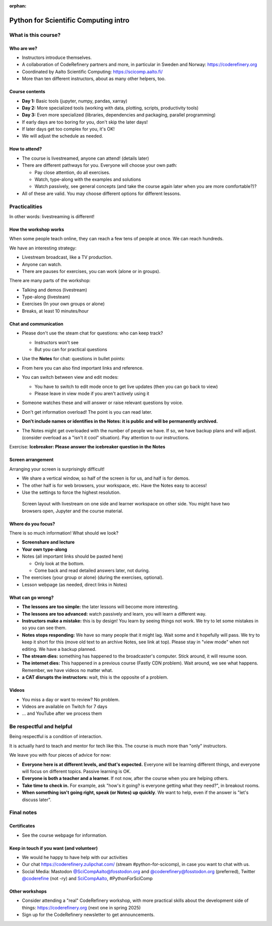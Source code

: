:orphan:

..
   This is the initial intro of the python-for-scicomp course

Python for Scientific Computing intro
=====================================



What is this course?
--------------------


Who are we?
~~~~~~~~~~~

* Instructors introduce themselves.
* A collaboration of CodeRefinery partners and more, in particular in
  Sweden and Norway: https://coderefinery.org
* Coordinated by Aalto Scientific Computing: https://scicomp.aalto.fi/
* More than ten different instructors, about as many other helpers, too.


Course contents
~~~~~~~~~~~~~~~

* **Day 1:** Basic tools (jupyter, numpy, pandas, xarray)

* **Day 2:** More specialized tools (working with data, plotting, scripts,
  productivity tools)

* **Day 3:** Even more specialized (libraries, dependencies and
  packaging, parallel programming)

* If early days are too boring for you, don't skip the later days!

* If later days get too complex for you, it's OK!

* We will adjust the schedule as needed.


How to attend?
~~~~~~~~~~~~~~

* The course is livestreamed, anyone can attend!  (details later)

* There are different pathways for you.  Everyone will choose your own
  path:

  * Pay close attention, do all exercises.

  * Watch, type-along with the examples and solutions

  * Watch passively, see general concepts (and take the course again
    later when you are more comfortable?)?

* All of these are valid.  You may choose different options for
  different lessons.



Practicalities
--------------

In other words: livestreaming is different!



How the workshop works
~~~~~~~~~~~~~~~~~~~~~~

When some people teach online, they can reach a few tens of people at
once.  We can reach hundreds.

We have an interesting strategy:

- Livestream broadcast, like a TV production.
- Anyone can watch.
- There are pauses for exercises, you can work (alone or in groups).

There are many parts of the workshop:

- Talking and demos (livestream)
- Type-along (livesteam)
- Exercises (In your own groups or alone)
- Breaks, at least 10 minutes/hour



Chat and communication
~~~~~~~~~~~~~~~~~~~~~~

- Please don't use the steam chat for questions: who can keep track?

  - Instructors won't see
  - But you can for practical questions

- Use the **Notes** for chat: questions in bullet points:

  .. image:: https://coderefinery.github.io/manuals/_images/hackmd--questions2.png
     :alt: View and edit modes at top

- From here you can also find important links and reference.

- You can switch between view and edit modes:

  .. image:: https://coderefinery.github.io/manuals/_images/hackmd--controls.png
     :alt: View and edit modes at top

  - You have to switch to edit mode once to get live updates (then you
    can go back to view)
  - Please leave in view mode if you aren't actively using it

- Someone watches these and will answer or raise relevant questions by
  voice.

- Don't get information overload!  The point is you can read later.

- **Don't include names or identifies in the Notes: it is public and will
  be permanently archived.**

- The Notes might get overloaded with the number of people we have.  If
  so, we have backup plans and will adjust. (consider overload as a
  "isn't it cool" situation).  Pay attention to our instructions.

Exercise: **Icebreaker: Please answer the icebreaker question in the Notes**



Screen arrangement
~~~~~~~~~~~~~~~~~~

Arranging your screen is surprisingly difficult!

- We share a vertical window, so half of the screen is for us, and
  half is for demos.
- The other half is for web browsers, your workspace, etc.  Have
  the Notes easy to access!
- Use the settings to force the highest resolution.

.. figure:: https://coderefinery.github.io/manuals/_images/layout--learner-livestream-sidebyside-onebrowser.png

   Screen layout with livestream on one side and learner workspace on
   other side.  You might have two browsers open, Jupyter and
   the course material.



Where do you focus?
~~~~~~~~~~~~~~~~~~~

There is so much information!  What should we look?

- **Screenshare and lecture**
- **Your own type-along**
- Notes (all important links should be pasted here)

  - Only look at the bottom.
  - Come back and read detailed answers later, not during.

- The exercises (your group or alone) (during the exercises, optional).

- Lesson webpage (as needed, direct links in Notes)




What can go wrong?
~~~~~~~~~~~~~~~~~~

* **The lessons are too simple:** the later lessons will become more
  interesting.
* **The lessons are too advanced:** watch passively and learn, you
  will learn a different way.
* **Instructors make a mistake:** this is by design!  You learn by
  seeing things not work.  We try to let some mistakes in so you can
  see them.
* **Notes stops responding:** We have so many people that it might
  lag.  Wait some and it hopefully
  will pass.  We try to keep it short for this (move old text to
  an archive Notes, see link at top).  Please stay in "view mode" when
  not editing.  We have a backup planned.
* **The stream dies:** something has happened to the broadcaster's
  computer.  Stick around, it will resume soon.
* **The internet dies:** This happened in a previous course (Fastly
  CDN problem).  Wait around, we see what happens.  Remember, we have
  videos no matter what.
* **a CAT disrupts the instructors:** wait, this is the opposite of a
  problem.



Videos
~~~~~~

* You miss a day or want to review?  No problem.
* Videos are available on Twitch for 7 days
* ... and YouTube after we process them



Be respectful and helpful
-------------------------

Being respectful is a condition of interaction.

It is actually hard to teach and mentor for tech like this.  The
course is much more than "only" instructors.

We leave you with four pieces of advice for now:

- **Everyone here is at different levels, and that's expected.**
  Everyone will be learning different things, and everyone will focus
  on different topics.  Passive learning is OK.
- **Everyone is both a teacher and a learner.**  If not now, after the
  course when you are helping others.
- **Take time to check in.** For example, ask "how's it going? is
  everyone getting what they need?", in breakout rooms.
- **When something isn't going right, speak (or Notes) up quickly**.
  We want to help, even if the answer is "let's discuss later".




Final notes
-----------

Certificates
~~~~~~~~~~~~

- See the course webpage for information.



Keep in touch if you want (and volunteer)
~~~~~~~~~~~~~~~~~~~~~~~~~~~~~~~~~~~~~~~~~

- We would he happy to have help with our activities
- Our chat https://coderefinery.zulipchat.com/ (stream
  #python-for-scicomp), in case you want to chat with us.
- Social Media: Mastodon `@SciCompAalto@fosstodon.org
  <https://fosstodon.org/@SciCompAalto>`__ and
  `@coderefinery@fosstodon.org
  <https://fosstodon.org/@coderefinery>`__ (preferred), Twitter
  `@coderefine <https://twitter.com/coderefine>`__ (not -ry) and
  `SciCompAalto <https://twitter.com/SciCompAalto>`__,
  #PythonForSciComp



Other workshops
~~~~~~~~~~~~~~~

- Consider attending a "real" CodeRefinery workshop, with more
  practical skills about the development side of things:
  https://coderefinery.org (next one in spring 2025)
- Sign up for the CodeRefinery newsletter to get announcements.
